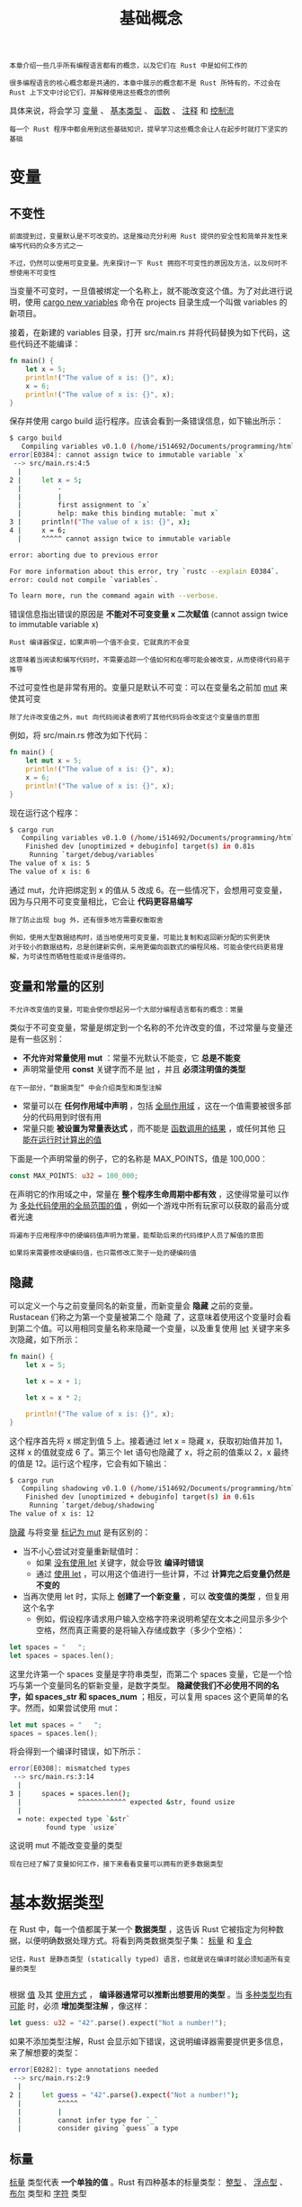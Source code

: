 #+TITLE: 基础概念
#+HTML_HEAD: <link rel="stylesheet" type="text/css" href="css/main.css" />
#+HTML_LINK_UP: start.html   
#+HTML_LINK_HOME: rust.html
#+OPTIONS: num:nil timestamp:nil ^:nil

#+BEGIN_EXAMPLE
  本章介绍一些几乎所有编程语言都有的概念，以及它们在 Rust 中是如何工作的

  很多编程语言的核心概念都是共通的，本章中展示的概念都不是 Rust 所特有的，不过会在 Rust 上下文中讨论它们，并解释使用这些概念的惯例
#+END_EXAMPLE

具体来说，将会学习 _变量_ 、 _基本类型_ 、 _函数_ 、 _注释_ 和 _控制流_ 

#+BEGIN_EXAMPLE
  每一个 Rust 程序中都会用到这些基础知识，提早学习这些概念会让人在起步时就打下坚实的基础
#+END_EXAMPLE
* 变量

** 不变性
   #+BEGIN_EXAMPLE
     前面提到过，变量默认是不可改变的。这是推动充分利用 Rust 提供的安全性和简单并发性来编写代码的众多方式之一

     不过，仍然可以使用可变变量。先来探讨一下 Rust 拥抱不可变性的原因及方法，以及何时不想使用不可变性
   #+END_EXAMPLE

   当变量不可变时，一旦值被绑定一个名称上，就不能改变这个值。为了对此进行说明，使用 _cargo new variables_ 命令在 projects 目录生成一个叫做 variables 的新项目。

   接着，在新建的 variables 目录，打开 src/main.rs 并将代码替换为如下代码，这些代码还不能编译：

   #+BEGIN_SRC rust
  fn main() {
      let x = 5;
      println!("The value of x is: {}", x);
      x = 6;
      println!("The value of x is: {}", x);
  }
   #+END_SRC

   保存并使用 cargo build 运行程序。应该会看到一条错误信息，如下输出所示：
   #+BEGIN_SRC sh 
  $ cargo build
     Compiling variables v0.1.0 (/home/i514692/Documents/programming/html/klose911.github.io/src/rust/src/variables)
  error[E0384]: cannot assign twice to immutable variable `x`
   --> src/main.rs:4:5
    |
  2 |     let x = 5;
    |         -
    |         |
    |         first assignment to `x`
    |         help: make this binding mutable: `mut x`
  3 |     println!("The value of x is: {}", x);
  4 |     x = 6;
    |     ^^^^^ cannot assign twice to immutable variable

  error: aborting due to previous error

  For more information about this error, try `rustc --explain E0384`.
  error: could not compile `variables`.

  To learn more, run the command again with --verbose.
   #+END_SRC

   错误信息指出错误的原因是 *不能对不可变变量 x 二次赋值* (cannot assign twice to immutable variable x)

   #+BEGIN_EXAMPLE
     Rust 编译器保证，如果声明一个值不会变，它就真的不会变

     这意味着当阅读和编写代码时，不需要追踪一个值如何和在哪可能会被改变，从而使得代码易于推导
   #+END_EXAMPLE

   不过可变性也是非常有用的。变量只是默认不可变：可以在变量名之前加 _mut_ 来使其可变

   #+BEGIN_EXAMPLE
     除了允许改变值之外，mut 向代码阅读者表明了其他代码将会改变这个变量值的意图
   #+END_EXAMPLE

   例如，将 src/main.rs 修改为如下代码：

   #+BEGIN_SRC rust 
  fn main() {
      let mut x = 5;
      println!("The value of x is: {}", x);
      x = 6;
      println!("The value of x is: {}", x);
  }
   #+END_SRC

   现在运行这个程序：

   #+BEGIN_SRC sh 
  $ cargo run
     Compiling variables v0.1.0 (/home/i514692/Documents/programming/html/klose911.github.io/src/rust/src/variables)
      Finished dev [unoptimized + debuginfo] target(s) in 0.81s
       Running `target/debug/variables`
  The value of x is: 5
  The value of x is: 6
   #+END_SRC

   通过 mut，允许把绑定到 x 的值从 5 改成 6。在一些情况下，会想用可变变量，因为与只用不可变变量相比，它会让 *代码更容易编写* 

   #+BEGIN_EXAMPLE
     除了防止出现 bug 外，还有很多地方需要权衡取舍

     例如，使用大型数据结构时，适当地使用可变变量，可能比复制和返回新分配的实例更快
     对于较小的数据结构，总是创建新实例，采用更偏向函数式的编程风格，可能会使代码更易理解，为可读性而牺牲性能或许是值得的。
   #+END_EXAMPLE

** 变量和常量的区别
   #+BEGIN_EXAMPLE
     不允许改变值的变量，可能会使你想起另一个大部分编程语言都有的概念：常量
   #+END_EXAMPLE

   类似于不可变变量，常量是绑定到一个名称的不允许改变的值，不过常量与变量还是有一些区别：
   + *不允许对常量使用 mut* ：常量不光默认不能变，它 *总是不能变*
   + 声明常量使用 *const* 关键字而不是 _let_ ，并且 *必须注明值的类型* 
   #+BEGIN_EXAMPLE
     在下一部分，“数据类型” 中会介绍类型和类型注解
   #+END_EXAMPLE
   + 常量可以在 *任何作用域中声明* ，包括 _全局作用域_ ，这在一个值需要被很多部分的代码用到时很有用
   + 常量只能 *被设置为常量表达式* ，而不能是 _函数调用的结果_ ，或任何其他 _只能在运行时计算出的值_ 


   下面是一个声明常量的例子，它的名称是 MAX_POINTS，值是 100,000：
   #+BEGIN_SRC rust 
  const MAX_POINTS: u32 = 100_000;
   #+END_SRC

   在声明它的作用域之中，常量在 *整个程序生命周期中都有效* ，这使得常量可以作为 _多处代码使用的全局范围的值_ ，例如一个游戏中所有玩家可以获取的最高分或者光速

   #+BEGIN_EXAMPLE
     将遍布于应用程序中的硬编码值声明为常量，能帮助后来的代码维护人员了解值的意图

     如果将来需要修改硬编码值，也只需修改汇聚于一处的硬编码值
   #+END_EXAMPLE

** 隐藏
   可以定义一个与之前变量同名的新变量，而新变量会 *隐藏* 之前的变量。Rustacean 们称之为第一个变量被第二个 隐藏 了，这意味着使用这个变量时会看到第二个值。可以用相同变量名称来隐藏一个变量，以及重复使用 _let_ 关键字来多次隐藏，如下所示：

   #+BEGIN_SRC rust 
  fn main() {
      let x = 5;

      let x = x + 1;

      let x = x * 2;

      println!("The value of x is: {}", x);
  }
   #+END_SRC

   这个程序首先将 x 绑定到值 5 上。接着通过 let x = 隐藏 x，获取初始值并加 1，这样 x 的值就变成 6 了。第三个 let 语句也隐藏了 x，将之前的值乘以 2，x 最终的值是 12。运行这个程序，它会有如下输出：

   #+BEGIN_SRC sh 
  $ cargo run
     Compiling shadowing v0.1.0 (/home/i514692/Documents/programming/html/klose911.github.io/src/rust/src/shadowing)
      Finished dev [unoptimized + debuginfo] target(s) in 0.61s
       Running `target/debug/shadowing`
  The value of x is: 12
   #+END_SRC

   _隐藏_ 与将变量 _标记为 mut_ 是有区别的：
   + 当不小心尝试对变量重新赋值时：
     + 如果 _没有使用 let_ 关键字，就会导致 *编译时错误* 
     + 通过 _使用 let_ ，可以用这个值进行一些计算，不过 *计算完之后变量仍然是不变的* 
   + 当再次使用 let 时，实际上 *创建了一个新变量* ，可以 *改变值的类型* ，但复用这个名字
     + 例如，假设程序请求用户输入空格字符来说明希望在文本之间显示多少个空格，然而真正需要的是将输入存储成数字（多少个空格）：

   #+BEGIN_SRC rust 
  let spaces = "   ";
  let spaces = spaces.len();
   #+END_SRC

   这里允许第一个 spaces 变量是字符串类型，而第二个 spaces 变量，它是一个恰巧与第一个变量同名的崭新变量，是数字类型。 *隐藏使我们不必使用不同的名字，如 spaces_str 和 spaces_num* ；相反，可以复用 spaces 这个更简单的名字。然而，如果尝试使用 mut：

   #+BEGIN_SRC rust 
  let mut spaces = "   ";
  spaces = spaces.len();
   #+END_SRC

   将会得到一个编译时错误，如下所示：
   #+BEGIN_SRC sh 
  error[E0308]: mismatched types
   --> src/main.rs:3:14
    |
  3 |     spaces = spaces.len();
    |              ^^^^^^^^^^^^ expected &str, found usize
    |
    = note: expected type `&str`
	       found type `usize`
   #+END_SRC

   这说明 mut 不能改变变量的类型

   #+BEGIN_EXAMPLE
     现在已经了解了变量如何工作，接下来看看变量可以拥有的更多数据类型
   #+END_EXAMPLE

* 基本数据类型
  在 Rust 中，每一个值都属于某一个 *数据类型* ，这告诉 Rust 它被指定为何种数据，以便明确数据处理方式。将看到两类数据类型子集： _标量_ 和 _复合_ 

  #+BEGIN_EXAMPLE
    记住，Rust 是静态类型 (statically typed) 语言，也就是说在编译时就必须知道所有变量的类型

  #+END_EXAMPLE
  根据 _值_ 及其 _使用方式_ ， *编译器通常可以推断出想要用的类型* 。当 _多种类型均有可能_ 时，必须 *增加类型注解* ，像这样：

  #+BEGIN_SRC rust 
  let guess: u32 = "42".parse().expect("Not a number!");
  #+END_SRC

  如果不添加类型注解，Rust 会显示如下错误，这说明编译器需要提供更多信息，来了解想要的类型：

  #+BEGIN_SRC sh 
  error[E0282]: type annotations needed
   --> src/main.rs:2:9
    |
  2 |     let guess = "42".parse().expect("Not a number!");
    |         ^^^^^
    |         |
    |         cannot infer type for `_`
    |         consider giving `guess` a type
  #+END_SRC

** 标量
   _标量_ 类型代表 *一个单独的值* 。Rust 有四种基本的标量类型： _整型_ 、 _浮点型_ 、 _布尔_ 类型和 _字符_ 类型

*** 整形
    _整数_ 是一个 *没有小数部分的数字* 
    #+BEGIN_EXAMPLE
      以前使用过 u32 整数类型

      该类型声明表明，它关联的值应该是一个占据 32 比特位的无符号整数
      有符号整数类型以 i 开头而不是 u
    #+END_EXAMPLE
    下面表格展示了 Rust 内建的整数类型。在有符号列和无符号列中的每一个变体（例如，i16）都可以用来声明整数值的类型：

    #+CAPTION: Rust 中的整型
    #+ATTR_HTML: :border 1 :rules all :frame boader
    | 长度    | 有符号 | 无符号 |
    | 8-bit   | i8     | u8     |
    | 16-bit  | i16    | u16    |
    | 32-bit  | i32    | u32    |
    | 64-bit  | i64    | u64    |
    | 128-bit | i128   | u128   |
    | arch    | isize  | usize  |

每一个变体都可以是有符号或无符号的，并有一个明确的大小：
+ 有符号 和 无符号 代表数字能否为负值，换句话说，数字是否需要有一个符号（有符号数），或者永远为正而不需要符号（无符号数）
#+BEGIN_EXAMPLE
  这有点像在纸上书写数字：当需要考虑符号的时候，数字以加号或减号作为前缀
  然而，可以安全地假设为正数时，加号前缀通常省略

  有符号数以补码形式存储
#+END_EXAMPLE
每一个有符号的变体可以储存包含从 -2^(n - 1) 到 2^(n - 1) - 1 在内的数字，这里 n 是变体使用的位数
#+BEGIN_EXAMPLE
  所以 i8 可以储存从 -(2^7) 到 2^7 - 1 在内的数字，也就是从 -128 到 127
#+END_EXAMPLE

无符号的变体可以储存从 0 到 (2^n - 1) 的数字
#+BEGIN_EXAMPLE
  所以 u8 可以储存从 0 到 2^8 - 1 的数字，也就是从 0 到 255
#+END_EXAMPLE

_isize_ 和 _usize_ 类型依赖 *运行程序的计算机架构* ：64 位架构上它们是 64 位的， 32 位架构上它们是 32 位的

可以使用下面表格中的任何一种形式编写数字字面值：
| 数字字面值     | 例子        |
| Decimal        | 98_222      |
| Hex            | 0xff        |
| Octal          | 0o77        |
| Binary         | 0b1111_0000 |
| Byte (u8 only) | b'A'        |

#+BEGIN_EXAMPLE
  注意除 byte 以外的所有数字字面值允许使用类型后缀，例如 57u8

  同时也允许使用 _ 做为分隔符以方便读数，例如1_000
#+END_EXAMPLE

**** 整形溢出 
比方说有一个 u8 ，它可以存放从零到 255 的值。那么当你将其修改为 256 时会发生什么呢？这被称为 _整型溢出_ 

#+BEGIN_EXAMPLE
  关于这一行为 Rust 有一些有趣的规则

  当在 debug 模式编译时，Rust 检查这类问题并使程序 panic，这个术语被 Rust 用来表明程序因错误而退出
  在 release 构建中，Rust 不检测溢出，相反会进行一种被称为二进制补码包装的操作
  简而言之，256 变成 0，257 变成 1，依此类推

  依赖整型溢出被认为是一种错误，即便可能出现这种行为。如果你确实需要这种行为，标准库中有一个类型显式提供此功能，Wrapping
#+END_EXAMPLE

*** 浮点型
Rust 也有两个原生的 _浮点数_ 类型，它们是 *带小数点的数字* 。Rust 的浮点数类型是 _f32_ 和 _f64_ ，分别占 32 位和 64 位。 默认类型是 f64

#+BEGIN_SRC rust 
  fn main() {
      let x = 2.0; // f64

      let y: f32 = 3.0; // f32
  }
#+END_SRC

#+BEGIN_EXAMPLE
  浮点数采用 IEEE-754 标准表示：f32 是单精度浮点数，f64 是双精度浮点数

  在现代 CPU 中，f64 与 f32 速度几乎一样，不过精度更高
#+END_EXAMPLE

*** 数值运算
Rust 中的所有数字类型都支持基本数学运算： _加法_ 、 _减法_ 、 _乘法_ 、 _除法_ 和 _取余_ 。下面的代码展示了如何在 let 语句中使用它们：

#+BEGIN_SRC rust 
  fn main() {
      // 加法
      let sum = 5 + 10;

      // 减法
      let difference = 95.5 - 4.3;

      // 乘法
      let product = 4 * 30;

      // 除法
      let quotient = 56.7 / 32.2;

      // 取余
      let remainder = 43 % 5;
  }
#+END_SRC

这些语句中的每个表达式使用了一个数学运算符并计算出了一个值，然后绑定给一个变量

*** 布尔型
Rust 中的布尔类型有两个可能的值： _true_ 和 _false_ 。Rust 中的布尔类型使用 _bool_ 表示。例如：
#+BEGIN_SRC rust 
  fn main() {
      let t = true;

      let f: bool = false; // 显式指定类型注解
  }
#+END_SRC

#+BEGIN_EXAMPLE
  使用布尔值的主要场景是条件表达式，例如 if 表达式
#+END_EXAMPLE

*** 字符类型
目前为止只使用到了数字，不过 Rust 也支持字母。Rust 的 _char_ 类型是语言中 *最原生的字母类型* ，如下代码展示了如何使用它：

#+BEGIN_SRC rust 
  fn main() {
      let c = 'z';
      let z = 'ℤ';
      let heart_eyed_cat = '😻';
  }
#+END_SRC

#+BEGIN_EXAMPLE
  注意 char 由单引号指定，不同于字符串使用双引号
#+END_EXAMPLE

Rust 的 char 类型的大小为 *四个字节* ，并代表了一个 *Unicode 标量值* ，这意味着它可以比 ASCII 表示更多内容

#+BEGIN_EXAMPLE
  在 Rust 中，拼音字母，中文、日文、韩文等字符，emoji以及零长度的空白字符都是有效的 char 值

  Unicode 标量值包含从 U+0000 到 U+D7FF 和 U+E000 到 U+10FFFF 在内的值

  不过，“字符” 并不是一个 Unicode 中的概念，所以人直觉上的 “字符” 可能与 Rust 中的 char 并不符合
#+END_EXAMPLE

** 复合类型
